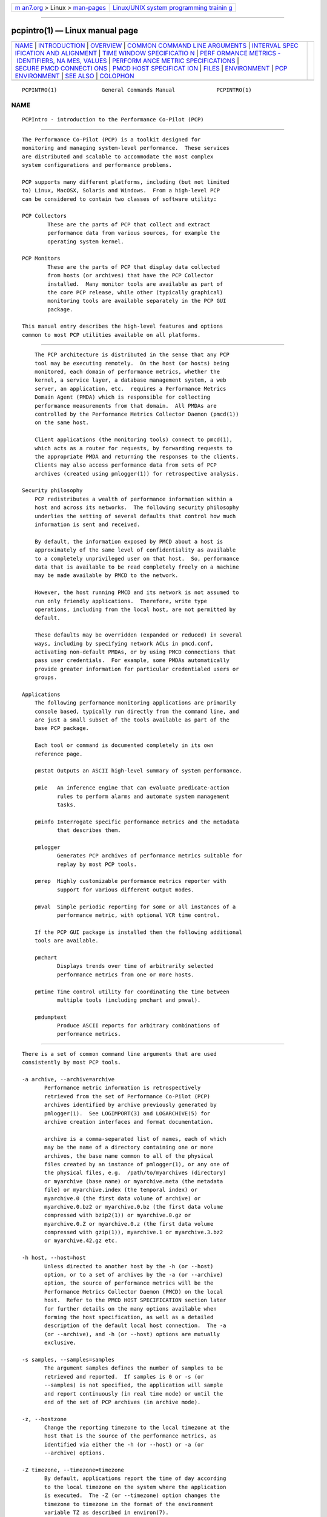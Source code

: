 .. container:: page-top

.. container:: nav-bar

   +----------------------------------+----------------------------------+
   | `m                               | `Linux/UNIX system programming   |
   | an7.org <../../../index.html>`__ | trainin                          |
   | > Linux >                        | g <http://man7.org/training/>`__ |
   | `man-pages <../index.html>`__    |                                  |
   +----------------------------------+----------------------------------+

--------------

pcpintro(1) — Linux manual page
===============================

+-----------------------------------+-----------------------------------+
| `NAME <#NAME>`__ \|               |                                   |
| `INTRODUCTION <#INTRODUCTION>`__  |                                   |
| \| `OVERVIEW <#OVERVIEW>`__ \|    |                                   |
| `COMMON COMMAND LINE ARGUMENTS <# |                                   |
| COMMON_COMMAND_LINE_ARGUMENTS>`__ |                                   |
| \|                                |                                   |
| `INTERVAL SPEC                    |                                   |
| IFICATION AND ALIGNMENT <#INTERVA |                                   |
| L_SPECIFICATION_AND_ALIGNMENT>`__ |                                   |
| \|                                |                                   |
| `TIME WINDOW SPECIFICATIO         |                                   |
| N <#TIME_WINDOW_SPECIFICATION>`__ |                                   |
| \|                                |                                   |
| `PERF                             |                                   |
| ORMANCE METRICS - IDENTIFIERS, NA |                                   |
| MES, VALUES <#PERFORMANCE_METRICS |                                   |
| _-_IDENTIFIERS,_NAMES,_VALUES>`__ |                                   |
| \|                                |                                   |
| `PERFORM                          |                                   |
| ANCE METRIC SPECIFICATIONS <#PERF |                                   |
| ORMANCE_METRIC_SPECIFICATIONS>`__ |                                   |
| \|                                |                                   |
| `SECURE PMCD CONNECTI             |                                   |
| ONS <#SECURE_PMCD_CONNECTIONS>`__ |                                   |
| \|                                |                                   |
| `PMCD HOST SPECIFICAT             |                                   |
| ION <#PMCD_HOST_SPECIFICATION>`__ |                                   |
| \| `FILES <#FILES>`__ \|          |                                   |
| `ENVIRONMENT <#ENVIRONMENT>`__ \| |                                   |
| `PCP                              |                                   |
| ENVIRONMENT <#PCP_ENVIRONMENT>`__ |                                   |
| \| `SEE ALSO <#SEE_ALSO>`__ \|    |                                   |
| `COLOPHON <#COLOPHON>`__          |                                   |
+-----------------------------------+-----------------------------------+
| .. container:: man-search-box     |                                   |
+-----------------------------------+-----------------------------------+

::

   PCPINTRO(1)              General Commands Manual             PCPINTRO(1)

NAME
-------------------------------------------------

::

          PCPIntro - introduction to the Performance Co-Pilot (PCP)


-----------------------------------------------------------------

::

          The Performance Co-Pilot (PCP) is a toolkit designed for
          monitoring and managing system-level performance.  These services
          are distributed and scalable to accommodate the most complex
          system configurations and performance problems.

          PCP supports many different platforms, including (but not limited
          to) Linux, MacOSX, Solaris and Windows.  From a high-level PCP
          can be considered to contain two classes of software utility:

          PCP Collectors
                  These are the parts of PCP that collect and extract
                  performance data from various sources, for example the
                  operating system kernel.

          PCP Monitors
                  These are the parts of PCP that display data collected
                  from hosts (or archives) that have the PCP Collector
                  installed.  Many monitor tools are available as part of
                  the core PCP release, while other (typically graphical)
                  monitoring tools are available separately in the PCP GUI
                  package.

          This manual entry describes the high-level features and options
          common to most PCP utilities available on all platforms.


---------------------------------------------------------

::

          The PCP architecture is distributed in the sense that any PCP
          tool may be executing remotely.  On the host (or hosts) being
          monitored, each domain of performance metrics, whether the
          kernel, a service layer, a database management system, a web
          server, an application, etc.  requires a Performance Metrics
          Domain Agent (PMDA) which is responsible for collecting
          performance measurements from that domain.  All PMDAs are
          controlled by the Performance Metrics Collector Daemon (pmcd(1))
          on the same host.

          Client applications (the monitoring tools) connect to pmcd(1),
          which acts as a router for requests, by forwarding requests to
          the appropriate PMDA and returning the responses to the clients.
          Clients may also access performance data from sets of PCP
          archives (created using pmlogger(1)) for retrospective analysis.

      Security philosophy
          PCP redistributes a wealth of performance information within a
          host and across its networks.  The following security philosophy
          underlies the setting of several defaults that control how much
          information is sent and received.

          By default, the information exposed by PMCD about a host is
          approximately of the same level of confidentiality as available
          to a completely unprivileged user on that host.  So, performance
          data that is available to be read completely freely on a machine
          may be made available by PMCD to the network.

          However, the host running PMCD and its network is not assumed to
          run only friendly applications.  Therefore, write type
          operations, including from the local host, are not permitted by
          default.

          These defaults may be overridden (expanded or reduced) in several
          ways, including by specifying network ACLs in pmcd.conf,
          activating non-default PMDAs, or by using PMCD connections that
          pass user credentials.  For example, some PMDAs automatically
          provide greater information for particular credentialed users or
          groups.

      Applications
          The following performance monitoring applications are primarily
          console based, typically run directly from the command line, and
          are just a small subset of the tools available as part of the
          base PCP package.

          Each tool or command is documented completely in its own
          reference page.

          pmstat Outputs an ASCII high-level summary of system performance.

          pmie   An inference engine that can evaluate predicate-action
                 rules to perform alarms and automate system management
                 tasks.

          pminfo Interrogate specific performance metrics and the metadata
                 that describes them.

          pmlogger
                 Generates PCP archives of performance metrics suitable for
                 replay by most PCP tools.

          pmrep  Highly customizable performance metrics reporter with
                 support for various different output modes.

          pmval  Simple periodic reporting for some or all instances of a
                 performance metric, with optional VCR time control.

          If the PCP GUI package is installed then the following additional
          tools are available.

          pmchart
                 Displays trends over time of arbitrarily selected
                 performance metrics from one or more hosts.

          pmtime Time control utility for coordinating the time between
                 multiple tools (including pmchart and pmval).

          pmdumptext
                 Produce ASCII reports for arbitrary combinations of
                 performance metrics.


---------------------------------------------------------------------------------------------------

::

          There is a set of common command line arguments that are used
          consistently by most PCP tools.

          -a archive, --archive=archive
                 Performance metric information is retrospectively
                 retrieved from the set of Performance Co-Pilot (PCP)
                 archives identified by archive previously generated by
                 pmlogger(1).  See LOGIMPORT(3) and LOGARCHIVE(5) for
                 archive creation interfaces and format documentation.

                 archive is a comma-separated list of names, each of which
                 may be the name of a directory containing one or more
                 archives, the base name common to all of the physical
                 files created by an instance of pmlogger(1), or any one of
                 the physical files, e.g.  /path/to/myarchives (directory)
                 or myarchive (base name) or myarchive.meta (the metadata
                 file) or myarchive.index (the temporal index) or
                 myarchive.0 (the first data volume of archive) or
                 myarchive.0.bz2 or myarchive.0.bz (the first data volume
                 compressed with bzip2(1)) or myarchive.0.gz or
                 myarchive.0.Z or myarchive.0.z (the first data volume
                 compressed with gzip(1)), myarchive.1 or myarchive.3.bz2
                 or myarchive.42.gz etc.

          -h host, --host=host
                 Unless directed to another host by the -h (or --host)
                 option, or to a set of archives by the -a (or --archive)
                 option, the source of performance metrics will be the
                 Performance Metrics Collector Daemon (PMCD) on the local
                 host.  Refer to the PMCD HOST SPECIFICATION section later
                 for further details on the many options available when
                 forming the host specification, as well as a detailed
                 description of the default local host connection.  The -a
                 (or --archive), and -h (or --host) options are mutually
                 exclusive.

          -s samples, --samples=samples
                 The argument samples defines the number of samples to be
                 retrieved and reported.  If samples is 0 or -s (or
                 --samples) is not specified, the application will sample
                 and report continuously (in real time mode) or until the
                 end of the set of PCP archives (in archive mode).

          -z, --hostzone
                 Change the reporting timezone to the local timezone at the
                 host that is the source of the performance metrics, as
                 identified via either the -h (or --host) or -a (or
                 --archive) options.

          -Z timezone, --timezone=timezone
                 By default, applications report the time of day according
                 to the local timezone on the system where the application
                 is executed.  The -Z (or --timezone) option changes the
                 timezone to timezone in the format of the environment
                 variable TZ as described in environ(7).

          -D debugspec, --debug=debugspec
                 Sets the PCP debugging options to debugspec to enable
                 diagnostics and tracing that is most helpful for
                 developers or when trying to diagnose the misbehaviour of
                 a PCP application.  debugspec should be a comma-separated
                 list of debugging option name(s) and/or decimal integers,
                 see pmdbg(1) for a description of the supported option
                 names and values.

          In the absence of a live or archive source of metrics, a
          heuristic search for archive logs for the local host can be
          invoked via the -O (or --origin) option.  When using this option
          without an explicit source of metrics, monitor tools attempt to
          use archives from a system archive location such as
          $PCP_LOG_DIR/pmlogger/`hostname`.  Refer to the TIME WINDOW
          SPECIFICATION section below for details on the acceptable syntax
          for the origin option, but a typical invocation in this mode
          would be -O today or --origin yesterday.


-----------------------------------------------------------------------------------------------------------------

::

          Most PCP tools operate with periodic sampling or reporting, and
          the -t (or --interval) and -A (or --align) options may be used to
          control the duration of the sample interval and the alignment of
          the sample times.

          -t interval, --interval=interval
                 Set the update or reporting interval.

                 The interval argument is specified as a sequence of one or
                 more elements of the form
                           number[units]
                 where number is an integer or floating point constant
                 (parsed using strtod(3)) and the optional units is one of:
                 seconds, second, secs, sec, s, minutes, minute, mins, min,
                 m, hours, hour, h, days, day and d.  If the unit is empty,
                 second is assumed.

                 In addition, the upper case (or mixed case) version of any
                 of the above is also acceptable.

                 Spaces anywhere in the interval are ignored, so 4 days 6
                 hours 30 minutes, 4day6hour30min, 4d6h30m and 4d6.5h are
                 all equivalent.

                 Multiple specifications are additive, for example ``1hour
                 15mins 30secs'' is interpreted as 3600+900+30 seconds.

          -A align, --align=align
                 By default samples are not necessarily aligned on any
                 natural unit of time.  The -A or --align option may be
                 used to force the initial sample to be aligned on the
                 boundary of a natural time unit.  For example -A 1sec, -A
                 30min and --align 1hour specify alignment on whole
                 seconds, half and whole hours respectively.

                 The align argument follows the syntax for an interval
                 argument described above for the -t or --interval option.

                 Note that alignment occurs by advancing the time as
                 required, and that -A (or --align) acts as a modifier to
                 advance both the start of the time window (see the next
                 section) and the origin time (if the -O or --origin option
                 is specified).


-------------------------------------------------------------------------------------------

::

          Many PCP tools are designed to operate in some time window of
          interest, for example to define a termination time for real-time
          monitoring or to define a start and end time within a set of PCP
          archive logs.

          In the absence of the -O (or --origin) and -A (or --align)
          options to specify an initial sample time origin and time
          alignment (see above), the PCP application will retrieve the
          first sample at the start of the time window.

          The following options may be used to specify a time window of
          interest.

          -S starttime, --start=starttime
                 By default the time window commences immediately in real-
                 time mode, or coincides with time at the start of the set
                 of PCP archive logs in archive mode.  The -S or --start
                 option may be used to specify a later time for the start
                 of the time window.

                 The starttime parameter may be given in one of three forms
                 (interval is the same as for the -t or --interval option
                 as described above, datetime is described below):

                 interval
                        To specify an offset from the current time (in
                        real-time mode) or the beginning of a set of PCP
                        archives (in archive mode) simply specify the
                        interval of time as the argument.  For example -S
                        30min will set the start of the time window to be
                        exactly 30 minutes from now in real-time mode, or
                        exactly 30 minutes from the start of a set of PCP
                        archives.

                 -interval
                        To specify an offset from the end of a set of PCP
                        archive logs, prefix the interval argument with a
                        minus sign.  In this case, the start of the time
                        window precedes the time at the end of the set of
                        archives by the given interval.  For example -S
                        -1hour will set the start of the time window to be
                        exactly one hour before the time of the last sample
                        in a set of PCP archive logs.

                 @datetime
                        To specify the calendar date and time (local time
                        in the reporting timezone) for the start of the
                        time window, use the datetime syntax preceded by an
                        at sign.  Refer to the datetime description below
                        for detailed information.

          -T endtime, --finish=endtime
                 By default the end of the time window is unbounded (in
                 real-time mode) or aligned with the time at the end of a
                 set of PCP archive logs (in archive mode).  The -T or
                 --finish option may be used to specify an earlier time for
                 the end of the time window.

                 The endtime parameter may be given in one of three forms
                 (interval is the same as for the -t or --interval option
                 as described above, datetime is described below):

                 interval
                        To specify an offset from the start of the time
                        window simply use the interval of time as the
                        argument.  For example -T 2h30m will set the end of
                        the time window to be 2 hours and 30 minutes after
                        the start of the time window.

                 -interval
                        To specify an offset back from the time at the end
                        of a set of PCP archive logs, prefix the interval
                        argument with a minus sign.  For example -T -90m
                        will set the end of the time window to be 90
                        minutes before the time of the last sample in a set
                        of PCP archive logs.

                 @datetime
                        To specify the calendar date and time (local time
                        in the reporting timezone) for the end of the time
                        window, use the datetime syntax preceded by an at
                        sign.  Refer to the datetime description below for
                        detailed information.

          -O origin, --origin=origin
                 By default samples are fetched from the start of the time
                 window (see description of -S or --start option) to the
                 end of the time window (see description of -T or --finish
                 option).  The -O or --origin option allows the
                 specification of an origin within the time window to be
                 used as the initial sample time.  This is useful for
                 interactive use of a PCP tool with the pmtime(1) VCR
                 replay facility.

                 The origin argument accepted by -O (or --origin) conforms
                 to the same syntax and semantics as the starttime argument
                 for the -T (or --finish) option.

                 For example --origin -0 specifies that the initial
                 position should be at the end of the time window; this is
                 most useful when wishing to replay ``backwards'' within
                 the time window.

          The datetime argument for the -O (or --origin), -S (or --start)
          and -T (or --finish) options consists of:
                    date time zone day relative
          A date can be one of: YY-MM-DD, MM/DD/YY, DD Month YYYY, or Month
          DD YYYY.  A time can be one of: HH:MM:SS, HH:MM.  HH:MM can use
          either the 12 hour (via an am or pm suffix) or 24 hour
          convention.  A day of the week can be a spelled out day of the
          week, optionally preceded by an ordinal number such as second
          Tuesday.  A zone is a time zone value as specified by the
          tzselect(8) command.  A relative time can be a time unit that is:
          preceded by a cardinal number such as 1 year or 2 months,
          preceded by one of the time words this or last, or succeeded by
          the time word ago.  A relative time can also be one of the time
          words: yesterday, today, tomorrow, now.  Examples of datetime
          strings are: 1996-03-04 13:07:47 EST Mon, 1996-03-05 14:07:47 EST
          -1hour, Mon Mar  4 13:07:47 1996, Mar 4 1996, Mar 4, Mar,
          13:07:50 or 13:08.

          For any missing low order fields, the default value of 0 is
          assumed for hours, minutes and seconds, 1 for day of the month
          and Jan for months.  Hence, the following are equivalent: --start
          '@ Mar 1996' and --start '@ Mar 1 00:00:00 1996'.

          If any high order fields are missing, they are filled in by
          starting with the year, month and day from the current time
          (real-time mode) or the time at the beginning of the set of PCP
          archive logs (archive mode) and advancing the time until it
          matches the fields that are specified.  So, for example if the
          time window starts by default at ``Mon Mar 4 13:07:47 1996'',
          then --start @13:10 corresponds to 13:10:00 on Mon Mar 4, 1996,
          while --start @10:00 corresponds to 10:00:00 on Tue Mar 5, 1996
          (note this is the following day).

          For greater precision than afforded by datetime(3), the seconds
          component may be a floating point number.

          If a timezone is not included in a datetime then there ares
          several interpretations available depending on the other command
          line options used.  The default is to use the local timezone on
          the system where the PCP tool is being run.  A -Z or --timezone
          option specifies an explicit timezone, else a -z or --hostzone
          option changes the timezone to the local timezone at the host
          that is the source of the performance metrics.


-----------------------------------------------------------------------------------------------------------------------------------------

::

          The number of performance metric names supported by PCP on most
          platforms ranges from many hundreds to several thousand.  The PCP
          libraries and applications use an internal identification scheme
          that unambiguously associates a single integer with each known
          performance metric.  This integer is known as the Performance
          Metric Identifier, or PMID.  Although not a requirement, PMIDs
          tend to have global consistency across all systems, so a
          particular performance metric usually has the same PMID.

          For all users and most applications, direct use of the PMIDs
          would be inappropriate (this would limit the range of accessible
          metrics, make the code hard to maintain, force the user interface
          to be particularly baroque, and so on).  Hence a Performance
          Metrics Name Space (PMNS) is used to provide external names and a
          hierarchic classification for performance metrics.  A PMNS is
          represented as a tree, with each node having a label, a pointer
          to either a PMID (for leaf nodes) or a set of descendent nodes in
          the PMNS (for non-leaf nodes).

          A node label must begin with an alphabetic character, followed by
          zero or more characters drawn from the alphabetics, the digits
          and character ``_'' (underscore).  For alphabetic characters in a
          node label, upper and lower case are distinguished.

          By convention, the name of a performance metric is constructed by
          concatenation of the node labels on a path through the PMNS from
          the root node to a leaf node, with a ``.'' as a separator.  The
          root node in the PMNS is unlabeled, so all names begin with the
          label associated with one of the descendent nodes below the root
          node of the PMNS, for example kernel.percpu.syscall.  Typically
          (although this is not a requirement) there would be at most one
          name for each PMID in a PMNS.  For example kernel.all.cpu.idle
          and disk.dev.read are the unique names for two distinct
          performance metrics, each with a unique PMID.

          Groups of related PMIDs may be named by naming a non-leaf node in
          the PMNS tree, for example disk.

          The default local PMNS used by pmcd is located at
          $PCP_VAR_DIR/pmns/root however the environment variable
          PMNS_DEFAULT may be set to the full pathname of a different PMNS
          which will then be used as the default local PMNS.

          Most applications do not use the local PMNS directly, but rather
          import parts of the PMNS as required from the same place that
          performance metrics are fetched, i.e. from pmcd(1) for live
          monitoring or from a set of PCP archives for retrospective
          monitoring.

          To explore the PMNS use pminfo(1), or if the PCP GUI package is
          installed the New Chart and Metric Search windows within
          pmchart(1).

          Some performance metrics have a singular value.  For example, the
          available memory or number of context switches have one value per
          performance metric source, that is, one value per host.  The
          metric descriptor (metadata) for each metric makes this fact
          known to applications that process values for these single-valued
          metrics.

          Some performance metrics have a set of values or instances in
          each implementing performance metric domain.  For example, one
          value for each disk, one value for each process, one value for
          each CPU, or one value for each activation of a given
          application.  When a metric has multiple instances, the PMNS does
          not represent this in metric names; rather, a single metric may
          have an associated set of values.  Multiple values are associated
          with the members of an instance domain, such that each instance
          has a unique instance identifier within the associated instance
          domain.  For example, the ''per CPU´´ instance domain may use the
          instance identifiers 0, 1, 2, 3, and so on to identify the
          configured processors in the system.  Internally, instance
          identifiers are encoded as binary values, but each performance
          metric domain also supports corresponding strings as external
          names for the instance identifiers, and these names are used at
          the user interface to the PCP utilities.

          Multiple performance metrics may be associated with a single
          instance domain.  For example, per-process metrics under proc all
          share the same instance domain.

          PCP arranges for information describing instance domains to be
          exported from the performance metric domains to the applications
          that require this information.  Applications may also choose to
          retrieve values for all instances of a performance metric, or
          some arbitrary subset of the available instances.

          Metric names and the instance domain concept provides two-
          dimensions for the modelling of performance metrics.  This is a
          clear and simple model, however on some occasions it does not
          suffice.  For example, a metric may wish to represent higher
          dimensional data such as ``per CPU'' counters for each running
          process.  In these cases it is common to create a compound
          instance, where the name is composed of each component with a
          separator in-between (for example, ``87245::cpu7'' might be used
          to separate process ID from CPU ID) to create flattened instance
          names.  Additionally, such cases benefit from the use of metric
          instances labels to explicitly show the separate components
          (continuing the example from above, labels
          ``{"pid":87245,"cpu":7}'' might be used).


-----------------------------------------------------------------------------------------------------------

::

          In configuration files and (to a lesser extent) command line
          options, metric specifications adhere to the following syntax
          rules by most tools.  See the tool specific manual pages for the
          exact syntax supported.

          If the source of performance metrics is real-time from pmcd(1)
          then the accepted syntax is
                    host:metric[instance1,instance2,...]

          If the source of performance metrics is a set of PCP archive logs
          then the accepted syntax is
                    archive/metric[instance1,instance2,...]

          The host:, archive/ and [instance1,instance2,...]  components are
          all optional.

          The , delimiter in the list of instance names may be replaced by
          white space.

          Special characters in instance names may be escaped by
          surrounding the name in double quotes or preceding the character
          with a backslash.

          White space is ignored everywhere except within a quoted instance
          name.

          An empty instance is silently ignored, and in particular ``[]''
          is the same as no instance, while ``[one,,,two]'' is parsed as
          specifying just the two instances ``one'' and ``two''.

          As a special case, if the host is the single character ``@'' then
          this refers to a PM_CONTEXT_LOCAL source, see pmNewContext(3).


---------------------------------------------------------------------------------------

::

          Since PCP version 3.6.11, a monitor can explicitly request a
          secure connection to a collector host running pmcd(1) or
          pmproxy(1) using the PM_CTXFLAG_SECURE context flag.  If the PCP
          Collector host supports this feature - refer to the
          pmcd.feature.secure metric for confirmation of this - a TLS/SSL
          (Transport Layer Security or Secure Sockets Layer) connection can
          be established which uses public key cryptography and related
          techniques.  These features aim to prevent eavesdropping and data
          tampering from a malicious third party, as well as providing
          server-side authentication (confident identification of a server
          by a client) which can be used to guard against man-in-the-middle
          attacks.

          A secure pmcd connection requires use of certificate-based
          authentication.  The security features offered by pmcd and
          pmproxy are implemented using the Network Security Services (NSS)
          APIs and utilities.  The NSS certutil tool can be used to create
          certificates suitable for establishing trust between PCP monitor
          and collector hosts.

          A complete description is beyond the scope of this document,
          refer to the PCP ENVIRONMENT, FILES and SEE ALSO sections for
          detailed information.  This includes links to tutorials on the
          steps involved in setting up the available security features.


---------------------------------------------------------------------------------------

::

          In the absence of an explicit hostname specification, most tools
          will default to the local host in live update mode.  In PCP
          releases since 3.8.4 onward, this results in an efficient local
          protocol being selected - typically a Unix domain socket.  If
          this option is used (which can also be explicitly requested via
          the unix: host specification described below), it is important to
          note that all connections will be automatically authenticated.
          In other words, the credentials of the user invoking a client
          tool will automatically be made available to pmcd(1) and all of
          its PMDAs, on the users behalf, such that results can be
          customized to the privilege levels of individual users.

          Names of remote hosts running the pmcd(1) daemon can of course
          also be provided to request a remote host be used.  The most
          basic form of pmcd host specification is a simple host name,
          possibly including the domain name if necessary.  However, this
          can be extended in a number of ways to further refine attributes
          of the connection made to pmcd.

          The pmcd port number and also optional pmproxy(1) hostname and
          its port number, can be given as part of the host specification,
          since PCP version 3.0.  These supersede (and override) the old-
          style PMCD_PORT, PMPROXY_HOST and PMPROXY_PORT environment
          variables.

          The following are valid hostname specifications that specify
          connections to pmcd on host nas1.acme.com with/without a list of
          ports, with/without a pmproxy(1) connection through a firewall,
          and with IPv6 and IPv4 addresses as shown.

               $ pcp --host nas1.acme.com:44321,4321@firewall.acme.com:44322
               $ pcp --host nas1.acme.com:44321@firewall.acme.com:44322
               $ pcp --host nas1.acme.com:44321@firewall.acme.com
               $ pcp --host nas1.acme.com@firewall.acme.com
               $ pcp --host nas1.acme.com:44321
               $ pcp --host [fe80::2ad2:44ff:fe88:e4f1%p2p1]
               $ pcp --host 192.168.0.103

          In addition, ``connection attributes'' can also be specified.
          These include username, password (can be given interactively and
          may depend on the authentication mechanism employed), whether to
          target a specific running container, whether to use secure
          (encrypted) or native (naked) protocol, and so on.  The previous
          examples all default to native protocol, and use no
          authentication.  This can be altered, as in the following
          examples.

               $ pcp --host pcps://app2.acme.com?container=cae8e6edc0d5
               $ pcp --host pcps://nas1.acme.com:44321?username=tanya&method=gssapi
               $ pcp --host pcps://nas2.acme.com@firewalls.r.us?method=plain
               $ pcp --host pcp://nas3.acme.com
               $ pcp --host 192.168.0.103?container=cae8e6edc0d5,method=scram-sha-256
               $ pcp --host unix:
               $ pcp --host local:

          The choice of authentication method, and other resulting
          parameters like username, optionally password, etc, depends on
          the SASL2 configuration used by each (remote) pmcd.  Tutorials
          are available specifying various aspects of configuring the
          authentication module(s) used, these fine details are outside the
          scope of this document.

          In all situations, host names can be used interchangeably with
          IPv4 or IPv6 addressing (directly), as shown above.  In the case
          of an IPv6 address, the full address must be enclosed by square
          brackets and the scope (interface) must also be specified.

          The final local: example above is now the default for most tools.
          This connection is an automatically authenticated local host
          connection on all platforms that support Unix domain sockets.  No
          password is required and authentication is automatic.  This is
          also the most efficient (lowest overhead) communication channel.

          The difference between unix: and local: is that the former is a
          strict Unix domain socket specification (connection fails if it
          cannot connect that way), whereas the latter has a more forgiving
          fallback to using localhost (i.e. a regular Inet socket
          connection is used when Unix domain socket connections are
          unavailable).


---------------------------------------------------

::

          /etc/pcp.conf
               Configuration file for the PCP runtime environment, see
               pcp.conf(5).

          /etc/pki/nssdb
               Optionally contains a Network Security Services database
               with a "PCP Collector" certificate providing trusted
               identification for the collector host.

          $HOME/.pcp
               User-specific directories containing configuration files for
               customisation of the various monitor tools, such as
               pmchart(1).

          $HOME/.pki/nssdb
               A shared Network Security Services (NSS) database directory
               containing per-user certificates identifying known valid
               remote pmcd collector hosts.  The NSS certutil tool is one
               of several that can be used to maintain this database.

          $PCP_RC_DIR/pcp
               Script for starting and stopping pmcd(1).

          $PCP_PMCDCONF_PATH
               Control file for pmcd(1).

          $PCP_PMCDOPTIONS_PATH
               Command line options passed to pmcd(1) when it is started
               from $PCP_RC_DIR/pcp.  All the command line option lines
               should start with a hyphen as the first character.  This
               file can also contain environment variable settings of the
               form "VARIABLE=value".

          $PCP_BINADM_DIR
               Location of PCP utilities for collecting and maintaining PCP
               archives, PMDA help text, PMNS files etc.

          $PCP_PMDAS_DIR
               Parent directory of the installation directory for Dynamic
               Shared Object (DSO) PMDAs.

          $PCP_RUN_DIR/pmcd.pid
               If pmcd is running, this file contains an ascii decimal
               representation of its process ID.

          $PCP_LOG_DIR/pmcd
               Default location of log files for pmcd(1), current directory
               for running PMDAs.  Archives generated by pmlogger(1) are
               generally below $PCP_LOG_DIR/pmlogger.

          $PCP_LOG_DIR/pmcd/pmcd.log
               Diagnostic and status log for the current running pmcd(1)
               process.  The first place to look when there are problems
               associated with pmcd.

          $PCP_LOG_DIR/pmcd/pmcd.log.prev
               Diagnostic and status log for the previous pmcd(1) instance.

          $PCP_LOG_DIR/NOTICES
               Log of pmcd(1) and PMDA starts, stops, additions and
               removals.

          $PCP_VAR_DIR/config
               Contains directories of configuration files for several PCP
               tools.

          $PCP_SYSCONF_DIR/pmcd/rc.local
               Local script for controlling PCP boot, shutdown and restart
               actions.

          $PCP_VAR_DIR/pmns
               Directory containing the set of PMNS files for all installed
               PMDAs.

          $PCP_VAR_DIR/pmns/root
               The ASCII PMNS(5) exported by pmcd(1) by default.  This PMNS
               is be the super set of all other PMNS files installed in
               $PCP_VAR_DIR/pmns.

          In addition, if the PCP product is installed the following files
          and directories are relevant.

          $PCP_LOG_DIR/NOTICES
                 In addition to the pmcd(1) and PMDA activity, may be used
                 to log alarms and notices from pmie(1) via pmpost(1).

          $PCP_PMLOGGERCONTROL_PATH
                 Control file for pmlogger(1) instances launched from
                 $PCP_RC_DIR/pcp and/or managed by pmlogger_check(1) and
                 pmlogger_daily(1) as part of a production PCP archive
                 collection setup.


---------------------------------------------------------------

::

          In addition to the PCP run-time environment and configuration
          variables described in the PCP ENVIRONMENT section below, the
          following environment variables apply to all installations.

          Note that most uses of these environment variables are optimized
          to check the environment only the first time the variable might
          be used.  As the environment usually is not checked again, the
          only safe strategy is to ensure all PCP-related environment
          variables are set before the first call into any of the PCP
          libraries.

          PCP_ALLOW_BAD_CERT_DOMAIN
                 When set, allow clients to accept certificates with
                 mismatched domain names with no prompt when they are sent
                 by pmcd or other server components.  See
                 PCP_SECURE_SOCKETS.

          PCP_ALLOW_SERVER_SELF_CERT
                 When set, allow clients to accept self-signed certificates
                 with no prompt when they are sent by pmcd or other server
                 components.  See PCP_SECURE_SOCKETS.

          PCP_CONSOLE
                 When set, this changes the default console from /dev/tty
                 (on Unix) or CON: (on Windows) to be the specified
                 console.  The special value of none can be used to
                 indicate no console is available for use.  This is used in
                 places where console-based tools need to interact with the
                 user, and in particular is used when authentication is
                 being performed.

          PCP_DEBUG
                 When set, this variable provides an alternate to the -D
                 command line option described above to initialize the
                 diagnostic and debug options.  The value for $PCP_DEBUG is
                 the same as for the -D command line option, namely a
                 comma-separated list of debugging option name(s), and/or
                 decimal integers, see pmdbg(1) for a description of the
                 supported option names and values.

          PCP_DERIVED_CONFIG
                 When set, this variable defines a colon separated list of
                 files and/or directories (the syntax is the same as for
                 the $PATH variable for sh(1)).  The components are
                 expanded into a list of files as follows: if a component
                 of $PCP_DERIVED_CONFIG is a file, then that file is added
                 to the list, else if a component is a directory then
                 recursive descent is used to enumerate all files below
                 that directory and these are added to the list.

                 Each file in the resulting list is assumed to contain
                 definitions of derived metrics as per the syntax described
                 in pmLoadDerivedConfig(3), and these are loaded in order.

                 Derived metrics may be used to extend the available
                 metrics with new (derived) metrics using simple arithmetic
                 expressions.

                 If PCP_DERIVED_CONFIG is set, the derived metric
                 definitions are processed automatically as each new source
                 of performance metrics is established (i.e. each time a
                 pmNewContext(3) is called) or when requests are made
                 against the PMNS.

                 Any component in the $PCP_DERIVED_CONFIG list or the
                 expanded list of files that is not a file, or is not a
                 directory or is not accessible (due to permissions or a
                 bad symbolic link) will be silently ignored.

          PCP_IGNORE_MARK_RECORDS
                 When PCP archives logs are created there may be temporal
                 gaps associated with discontinuities in the time series of
                 logged data, for example when pmcd(1) is restarted or when
                 multiple archive logs are concatenated with
                 pmlogextract(1).  These discontinuities are internally
                 noted with a <mark> record in the PCP archive logs, and
                 value interpolation as described in pmSetMode(3) is not
                 supported across <mark> records (because the values before
                 and after a <mark> record are not necessarily from a
                 continuous time series).  Sometimes the user knows the
                 data semantics are sound in the region of the <mark>
                 records, and $PCP_IGNORE_MARK_RECORDS may be used to
                 suppress the default behaviour.

                 If PCP_IGNORE_MARK_RECORDS is set (but has no value) then
                 all <mark> records will be ignored.  Otherwise the value
                 $PCP_IGNORE_MARK_RECORDS follows the syntax for an
                 interval argument described above for the -t option, and
                 <mark> records will be ignored if the time gap between the
                 last record before the <mark> and the first record after
                 the <mark> is not more than interval.

          PCP_SECURE_SOCKETS
                 When set, this variable forces any monitor tool
                 connections to be established using the certificate-based
                 secure sockets feature.  If the connections cannot be
                 established securely, they will fail.

          PCP_SECURE_DB_METHOD
                 With secure socket connections, the certificate and key
                 database is stored using the sql: method by default.  Use
                 PCP_SECURE_DB_METHOD to override the default, most usually
                 setting the value to the empty string (for the older
                 database methods).

          PCP_SECURE_DB_PATH
                 When set, this variable specifies an alternate certificate
                 database path for client tools.  Similar to the action of
                 the -C option for pmcd(1) and pmproxy(1).

          PCP_NSS_INIT_MODE
                 Mode to use to initialize the NSS certificate database
                 when using secure connections.  This variable may be set
                 to either readonly or readwrite.  If unset, the default is
                 readwrite.

          PCP_STDERR
                 Many PCP tools support the environment variable
                 PCP_STDERR, which can be used to control where error
                 messages are sent.  When unset, the default behavior is
                 that ``usage'' messages and option parsing errors are
                 reported on standard error, other messages after initial
                 startup are sent to the default destination for the tool,
                 i.e. standard error for ASCII tools, or a dialog for GUI
                 tools.

                 If PCP_STDERR is set to the literal value DISPLAY then all
                 messages will be displayed in a dialog.  This is used for
                 any tools launched from a Desktop environment.

                 If PCP_STDERR is set to any other value, the value is
                 assumed to be a filename, and all messages will be written
                 there.

          PMCD_CONNECT_TIMEOUT
                 When attempting to connect to a remote pmcd(1) on a
                 machine that is booting, the connection attempt could
                 potentially block for a long time until the remote machine
                 finishes its initialization.  Most PCP applications and
                 some of the PCP library routines will abort and return an
                 error if the connection has not been established after
                 some specified interval has elapsed.  The default interval
                 is 5 seconds.  This may be modified by setting
                 PMCD_CONNECT_TIMEOUT in the environment to a real number
                 of seconds for the desired timeout.  This is most useful
                 in cases where the remote host is at the end of a slow
                 network, requiring longer latencies to establish the
                 connection correctly.

          PMCD_RECONNECT_TIMEOUT
                 When a monitor or client application loses a connection to
                 a pmcd(1), the connection may be re-established by calling
                 a service routine in the PCP library.  However, attempts
                 to reconnect are controlled by a back-off strategy to
                 avoid flooding the network with reconnection requests.  By
                 default, the back-off delays are 5, 10, 20, 40 and 80
                 seconds for consecutive reconnection requests from a
                 client (the last delay will be repeated for any further
                 attempts after the fifth).  Setting the environment
                 variable PMCD_RECONNECT_TIMEOUT to a comma separated list
                 of positive integers will re-define the back-off delays,
                 for example setting PMCD_RECONNECT_TIMEOUT to ``1,2'' will
                 back-off for 1 second, then attempt another connection
                 request every 2 seconds thereafter.

          PMCD_REQUEST_TIMEOUT
                 For monitor or client applications connected to pmcd(1),
                 there is a possibility of the application "hanging" on a
                 request for performance metrics or metadata or help text.
                 These delays may become severe if the system running pmcd
                 crashes, or the network connection is lost.  By setting
                 the environment variable PMCD_REQUEST_TIMEOUT to a number
                 of seconds, requests to pmcd will timeout after this
                 number of seconds.  The default behavior is to be willing
                 to wait 10 seconds for a response from every pmcd for all
                 applications.

          PMCD_WAIT_TIMEOUT
                 When pmcd(1) is started from $PCP_RC_DIR/pcp then the
                 primary instance of pmlogger(1) will be started if the
                 configuration flag pmlogger is chkconfig(8) or
                 systemctl(1) enabled and pmcd is running and accepting
                 connections.

                 The check on pmcd's readiness will wait up to
                 PMCD_WAIT_TIMEOUT seconds.  If pmcd has a long startup
                 time (such as on a very large system), then
                 PMCD_WAIT_TIMEOUT can be set to provide a maximum wait
                 longer than the default 60 seconds.

          PMNS_DEFAULT
                 If set, then interpreted as the full pathname to be used
                 as the default local PMNS for pmLoadNameSpace(3).
                 Otherwise, the default local PMNS is located at
                 $PCP_VAR_DIR/pcp/pmns/root for base PCP installations.

          PCP_COUNTER_WRAP
                 Many of the performance metrics exported from PCP agents
                 have the semantics of counter meaning they are expected to
                 be monotonically increasing.  Under some circumstances,
                 one value of these metrics may smaller than the previously
                 fetched value.  This can happen when a counter of finite
                 precision overflows, or when the PCP agent has been reset
                 or restarted, or when the PCP agent is exporting values
                 from some underlying instrumentation that is subject to
                 some asynchronous discontinuity.

                 The environment variable PCP_COUNTER_WRAP may be set to
                 indicate that all such cases of a decreasing ``counter''
                 should be treated as a counter overflow, and hence the
                 values are assumed to have wrapped once in the interval
                 between consecutive samples.  This ``wrapping'' behavior
                 was the default in earlier PCP versions, but by default
                 has been disabled in PCP release from version 1.3 on.

          PMDA_PATH
                 The PMDA_PATH environment variable may be used to modify
                 the search path used by pmcd(1) and pmNewContext(3) (for
                 PM_CONTEXT_LOCAL contexts) when searching for a daemon or
                 DSO PMDA.  The syntax follows that for PATH in sh(1), i.e.
                 a colon separated list of directories, and the default
                 search path is ``/var/pcp/lib:/usr/pcp/lib'', (or
                 ``/var/lib/pcp/lib'' on Linux, depending on the value of
                 the $PCP_VAR_DIR environment variable).

          PMCD_PORT
                 The TCP/IP port(s) used by pmcd(1) to create the socket
                 for incoming connections and requests, was historically
                 4321 and more recently the officially registered port
                 44321; in the current release, both port numbers are used
                 by default as a transitional arrangement.  This may be
                 over-ridden by setting PMCD_PORT to a different port
                 number, or a comma-separated list of port numbers.  If a
                 non-default port is used when pmcd is started, then every
                 monitoring application connecting to that pmcd must also
                 have PMCD_PORT set in their environment before attempting
                 a connection.

          The following environment variables are relevant to installations
          in which pmlogger(1), the PCP archive logger, is used.

          PMLOGGER_PORT
                 The environment variable PMLOGGER_PORT may be used to
                 change the base TCP/IP port number used by pmlogger(1) to
                 create the socket to which pmlc(1) instances will try and
                 connect.  The default base port number is 4330.  When
                 used, PMLOGGER_PORT should be set in the environment
                 before pmlogger is executed.

          PMLOGGER_REQUEST_TIMEOUT
                 When pmlc(1) connects to pmlogger(1), there is a remote
                 possibility of pmlc "hanging" on a request for information
                 as a consequence of a failure of the network or pmlogger.
                 By setting the environment variable
                 PMLOGGER_REQUEST_TIMEOUT to a number of seconds, requests
                 to pmlogger will timeout after this number of seconds.
                 The default behavior is to be willing to wait forever for
                 a response from each request to a pmlogger.  When used,
                 PMLOGGER_REQUEST_TIMEOUT should be set in the environment
                 before pmlc is executed.

          If you have the PCP product installed, then the following
          environment variables are relevant to the Performance Metrics
          Domain Agents (PMDAs).

          PMDA_LOCAL_PROC
                 Use this variable has been deprecated and it is now
                 ignored.  If the ``proc'' PMDA is configured as a DSO for
                 use with pmcd(1) on the local host then all of the
                 ``proc'' metrics will be available to applications using a
                 PM_CONTEXT_LOCAL context.

                 The previous behaviour was that if this variable was set,
                 then a context established with the type of
                 PM_CONTEXT_LOCAL will have access to the ``proc'' PMDA to
                 retrieve performance metrics about individual processes.

          PMDA_LOCAL_SAMPLE
                 Use this variable has been deprecated and it is now
                 ignored.  If the ``sample'' PMDA is configured as a DSO
                 for use with pmcd(1) on the local host then all of the
                 ``sample'' metrics will be available to applications using
                 a PM_CONTEXT_LOCAL context.

                 The previous behaviour was that if this variable was set,
                 then a context established with the type of
                 PM_CONTEXT_LOCAL will have access to the ``sample'' PMDA
                 if this optional PMDA has been installed locally.

          PMIECONF_PATH
                 If set, pmieconf(1) will form its pmieconf(5)
                 specification (set of parameterized pmie(1) rules) using
                 all valid pmieconf files found below each subdirectory in
                 this colon-separated list of subdirectories.  If not set,
                 the default is $PCP_VAR_DIR/config/pmieconf.


-----------------------------------------------------------------------

::

          Environment variables with the prefix PCP_ are used to
          parameterize the file and directory names used by PCP.  On each
          installation, the file /etc/pcp.conf contains the local values
          for these variables.  The $PCP_CONF variable may be used to
          specify an alternative configuration file, as described in
          pcp.conf(5).

          For environment variables affecting PCP tools, see
          pmGetOptions(3).


---------------------------------------------------------

::

          pcp(1), pmcd(1), pmie(1), pmie_daily(1), pminfo(1), pmlc(1),
          pmlogger(1), pmlogger_daily(1), pmrep(1), pmstat(1), pmval(1),
          systemctl(1), LOGIMPORT(3), LOGARCHIVE(5), pcp.conf(5),
          pcp.env(5), PMNS(5) and chkconfig(8).

          If the PCP GUI package is installed, then the following entries
          are also relevant:
          pmchart(1), pmtime(1), and pmdumptext(1).

          If the secure sockets extensions have been enabled, then the
          following references are also relevant:
          https://pcp.io/documentation.html 
          http://www.mozilla.org/projects/security/pki/nss/#documentation 
          http://www.mozilla.org/projects/security/pki/nss/tools/certutil.html 

          Also refer to the books Performance Co-Pilot User's and
          Administrator's Guide and Performance Co-Pilot Programmer's Guide
          which can be found at https://pcp.io/ .

COLOPHON
---------------------------------------------------------

::

          This page is part of the PCP (Performance Co-Pilot) project.
          Information about the project can be found at 
          ⟨http://www.pcp.io/⟩.  If you have a bug report for this manual
          page, send it to pcp@groups.io.  This page was obtained from the
          project's upstream Git repository
          ⟨https://github.com/performancecopilot/pcp.git⟩ on 2021-08-27.
          (At that time, the date of the most recent commit that was found
          in the repository was 2021-08-27.)  If you discover any rendering
          problems in this HTML version of the page, or you believe there
          is a better or more up-to-date source for the page, or you have
          corrections or improvements to the information in this COLOPHON
          (which is not part of the original manual page), send a mail to
          man-pages@man7.org

   Performance Co-Pilot               PCP                       PCPINTRO(1)

--------------

Pages that refer to this page:
`autofsd-probe(1) <../man1/autofsd-probe.1.html>`__, 
`collectl2pcp(1) <../man1/collectl2pcp.1.html>`__, 
`dbprobe(1) <../man1/dbprobe.1.html>`__, 
`htop(1) <../man1/htop.1.html>`__,  `mkaf(1) <../man1/mkaf.1.html>`__, 
`pcp(1) <../man1/pcp.1.html>`__, 
`pcp2elasticsearch(1) <../man1/pcp2elasticsearch.1.html>`__, 
`pcp2graphite(1) <../man1/pcp2graphite.1.html>`__, 
`pcp2influxdb(1) <../man1/pcp2influxdb.1.html>`__, 
`pcp2json(1) <../man1/pcp2json.1.html>`__, 
`pcp2spark(1) <../man1/pcp2spark.1.html>`__, 
`pcp2template(1) <../man1/pcp2template.1.html>`__, 
`pcp2xlsx(1) <../man1/pcp2xlsx.1.html>`__, 
`pcp2xml(1) <../man1/pcp2xml.1.html>`__, 
`pcp2zabbix(1) <../man1/pcp2zabbix.1.html>`__, 
`pcp-atop(1) <../man1/pcp-atop.1.html>`__, 
`pcp-atopsar(1) <../man1/pcp-atopsar.1.html>`__, 
`pcp-dmcache(1) <../man1/pcp-dmcache.1.html>`__, 
`pcp-dstat(1) <../man1/pcp-dstat.1.html>`__, 
`pcp-free(1) <../man1/pcp-free.1.html>`__, 
`pcp-iostat(1) <../man1/pcp-iostat.1.html>`__, 
`pcp-ipcs(1) <../man1/pcp-ipcs.1.html>`__, 
`pcp-mpstat(1) <../man1/pcp-mpstat.1.html>`__, 
`pcp-numastat(1) <../man1/pcp-numastat.1.html>`__, 
`pcp-pidstat(1) <../man1/pcp-pidstat.1.html>`__, 
`pcp-python(1) <../man1/pcp-python.1.html>`__, 
`pcp-shping(1) <../man1/pcp-shping.1.html>`__, 
`pcp-ss(1) <../man1/pcp-ss.1.html>`__, 
`pcp-tapestat(1) <../man1/pcp-tapestat.1.html>`__, 
`pcp-uptime(1) <../man1/pcp-uptime.1.html>`__, 
`pcp-verify(1) <../man1/pcp-verify.1.html>`__, 
`pmcd(1) <../man1/pmcd.1.html>`__, 
`pmcd_wait(1) <../man1/pmcd_wait.1.html>`__, 
`pmchart(1) <../man1/pmchart.1.html>`__, 
`pmclient(1) <../man1/pmclient.1.html>`__, 
`pmdaactivemq(1) <../man1/pmdaactivemq.1.html>`__, 
`pmdaapache(1) <../man1/pmdaapache.1.html>`__, 
`pmdabcc(1) <../man1/pmdabcc.1.html>`__, 
`pmdabind2(1) <../man1/pmdabind2.1.html>`__, 
`pmdabonding(1) <../man1/pmdabonding.1.html>`__, 
`pmdabpftrace(1) <../man1/pmdabpftrace.1.html>`__, 
`pmdacifs(1) <../man1/pmdacifs.1.html>`__, 
`pmdadbping(1) <../man1/pmdadbping.1.html>`__, 
`pmdadenki(1) <../man1/pmdadenki.1.html>`__, 
`pmdadm(1) <../man1/pmdadm.1.html>`__, 
`pmdadocker(1) <../man1/pmdadocker.1.html>`__, 
`pmdads389(1) <../man1/pmdads389.1.html>`__, 
`pmdads389log(1) <../man1/pmdads389log.1.html>`__, 
`pmdaelasticsearch(1) <../man1/pmdaelasticsearch.1.html>`__, 
`pmdagfs2(1) <../man1/pmdagfs2.1.html>`__, 
`pmdagluster(1) <../man1/pmdagluster.1.html>`__, 
`pmdagpfs(1) <../man1/pmdagpfs.1.html>`__, 
`pmdahacluster(1) <../man1/pmdahacluster.1.html>`__, 
`pmdahaproxy(1) <../man1/pmdahaproxy.1.html>`__, 
`pmdaib(1) <../man1/pmdaib.1.html>`__, 
`pmdajbd2(1) <../man1/pmdajbd2.1.html>`__, 
`pmdajson(1) <../man1/pmdajson.1.html>`__, 
`pmdakernel(1) <../man1/pmdakernel.1.html>`__, 
`pmdakvm(1) <../man1/pmdakvm.1.html>`__, 
`pmdalibvirt(1) <../man1/pmdalibvirt.1.html>`__, 
`pmdalio(1) <../man1/pmdalio.1.html>`__, 
`pmdalmsensors(1) <../man1/pmdalmsensors.1.html>`__, 
`pmdalogger(1) <../man1/pmdalogger.1.html>`__, 
`pmdalustre(1) <../man1/pmdalustre.1.html>`__, 
`pmdalustrecomm(1) <../man1/pmdalustrecomm.1.html>`__, 
`pmdamailq(1) <../man1/pmdamailq.1.html>`__, 
`pmdamemcache(1) <../man1/pmdamemcache.1.html>`__, 
`pmdamic(1) <../man1/pmdamic.1.html>`__, 
`pmdammv(1) <../man1/pmdammv.1.html>`__, 
`pmdamounts(1) <../man1/pmdamounts.1.html>`__, 
`pmdamssql(1) <../man1/pmdamssql.1.html>`__, 
`pmdamysql(1) <../man1/pmdamysql.1.html>`__, 
`pmdanetcheck(1) <../man1/pmdanetcheck.1.html>`__, 
`pmdanetfilter(1) <../man1/pmdanetfilter.1.html>`__, 
`pmdanfsclient(1) <../man1/pmdanfsclient.1.html>`__, 
`pmdanginx(1) <../man1/pmdanginx.1.html>`__, 
`pmdanutcracker(1) <../man1/pmdanutcracker.1.html>`__, 
`pmdanvidia(1) <../man1/pmdanvidia.1.html>`__, 
`pmdaopenmetrics(1) <../man1/pmdaopenmetrics.1.html>`__, 
`pmdaopenvswitch(1) <../man1/pmdaopenvswitch.1.html>`__, 
`pmdaoracle(1) <../man1/pmdaoracle.1.html>`__, 
`pmdaperfevent(1) <../man1/pmdaperfevent.1.html>`__, 
`pmdapipe(1) <../man1/pmdapipe.1.html>`__, 
`pmdapodman(1) <../man1/pmdapodman.1.html>`__, 
`pmdapostfix(1) <../man1/pmdapostfix.1.html>`__, 
`pmdapostgresql(1) <../man1/pmdapostgresql.1.html>`__, 
`pmdaproc(1) <../man1/pmdaproc.1.html>`__, 
`pmdarabbitmq(1) <../man1/pmdarabbitmq.1.html>`__, 
`pmdaredis(1) <../man1/pmdaredis.1.html>`__, 
`pmdaroomtemp(1) <../man1/pmdaroomtemp.1.html>`__, 
`pmdaroot(1) <../man1/pmdaroot.1.html>`__, 
`pmdarsyslog(1) <../man1/pmdarsyslog.1.html>`__, 
`pmdasample(1) <../man1/pmdasample.1.html>`__, 
`pmdasendmail(1) <../man1/pmdasendmail.1.html>`__, 
`pmdashping(1) <../man1/pmdashping.1.html>`__, 
`pmdasimple(1) <../man1/pmdasimple.1.html>`__, 
`pmdaslurm(1) <../man1/pmdaslurm.1.html>`__, 
`pmdasmart(1) <../man1/pmdasmart.1.html>`__, 
`pmdasockets(1) <../man1/pmdasockets.1.html>`__, 
`pmdastatsd(1) <../man1/pmdastatsd.1.html>`__, 
`pmdasummary(1) <../man1/pmdasummary.1.html>`__, 
`pmdasystemd(1) <../man1/pmdasystemd.1.html>`__, 
`pmdatrace(1) <../man1/pmdatrace.1.html>`__, 
`pmdatrivial(1) <../man1/pmdatrivial.1.html>`__, 
`pmdatxmon(1) <../man1/pmdatxmon.1.html>`__, 
`pmdaunbound(1) <../man1/pmdaunbound.1.html>`__, 
`pmdaxfs(1) <../man1/pmdaxfs.1.html>`__, 
`pmdazfs(1) <../man1/pmdazfs.1.html>`__, 
`pmdazimbra(1) <../man1/pmdazimbra.1.html>`__, 
`pmdazswap(1) <../man1/pmdazswap.1.html>`__, 
`pmdbg(1) <../man1/pmdbg.1.html>`__, 
`pmdiff(1) <../man1/pmdiff.1.html>`__, 
`pmdumplog(1) <../man1/pmdumplog.1.html>`__, 
`pmdumptext(1) <../man1/pmdumptext.1.html>`__, 
`pmfind(1) <../man1/pmfind.1.html>`__, 
`pmfind_check(1) <../man1/pmfind_check.1.html>`__, 
`pmgetopt(1) <../man1/pmgetopt.1.html>`__, 
`pmie(1) <../man1/pmie.1.html>`__, 
`pmie2col(1) <../man1/pmie2col.1.html>`__, 
`pmie_check(1) <../man1/pmie_check.1.html>`__, 
`pmieconf(1) <../man1/pmieconf.1.html>`__, 
`pminfo(1) <../man1/pminfo.1.html>`__, 
`pmlc(1) <../man1/pmlc.1.html>`__, 
`pmlogcheck(1) <../man1/pmlogcheck.1.html>`__, 
`pmlogctl(1) <../man1/pmlogctl.1.html>`__, 
`pmlogextract(1) <../man1/pmlogextract.1.html>`__, 
`pmlogger(1) <../man1/pmlogger.1.html>`__, 
`pmlogger_check(1) <../man1/pmlogger_check.1.html>`__, 
`pmlogger_daily_report(1) <../man1/pmlogger_daily_report.1.html>`__, 
`pmlogger_merge(1) <../man1/pmlogger_merge.1.html>`__, 
`pmlogger_rewrite(1) <../man1/pmlogger_rewrite.1.html>`__, 
`pmloglabel(1) <../man1/pmloglabel.1.html>`__, 
`pmlogpaste(1) <../man1/pmlogpaste.1.html>`__, 
`pmlogreduce(1) <../man1/pmlogreduce.1.html>`__, 
`pmlogrewrite(1) <../man1/pmlogrewrite.1.html>`__, 
`pmlogsize(1) <../man1/pmlogsize.1.html>`__, 
`pmlogsummary(1) <../man1/pmlogsummary.1.html>`__, 
`pmprobe(1) <../man1/pmprobe.1.html>`__, 
`pmproxy(1) <../man1/pmproxy.1.html>`__, 
`pmpython(1) <../man1/pmpython.1.html>`__, 
`pmrep(1) <../man1/pmrep.1.html>`__, 
`pmsearch(1) <../man1/pmsearch.1.html>`__, 
`pmseries(1) <../man1/pmseries.1.html>`__, 
`pmsleep(1) <../man1/pmsleep.1.html>`__, 
`pmstat(1) <../man1/pmstat.1.html>`__, 
`pmtime(1) <../man1/pmtime.1.html>`__, 
`pmval(1) <../man1/pmval.1.html>`__, 
`pmview(1) <../man1/pmview.1.html>`__, 
`telnet-probe(1) <../man1/telnet-probe.1.html>`__, 
`pcpintro(3) <../man3/pcpintro.3.html>`__, 
`pmaddderived(3) <../man3/pmaddderived.3.html>`__, 
`pmapi(3) <../man3/pmapi.3.html>`__, 
`pmdagetoptions(3) <../man3/pmdagetoptions.3.html>`__, 
`pmderivederrstr(3) <../man3/pmderivederrstr.3.html>`__, 
`pmgetconfig(3) <../man3/pmgetconfig.3.html>`__, 
`pmgetcontexthostname(3) <../man3/pmgetcontexthostname.3.html>`__, 
`pmgetderivedcontrol(3) <../man3/pmgetderivedcontrol.3.html>`__, 
`pmgetoptions(3) <../man3/pmgetoptions.3.html>`__, 
`pmiaddmetric(3) <../man3/pmiaddmetric.3.html>`__, 
`pmloadderivedconfig(3) <../man3/pmloadderivedconfig.3.html>`__, 
`pmparsehostattrsspec(3) <../man3/pmparsehostattrsspec.3.html>`__, 
`pmparsehostspec(3) <../man3/pmparsehostspec.3.html>`__, 
`pmparseinterval(3) <../man3/pmparseinterval.3.html>`__, 
`pmparsemetricspec(3) <../man3/pmparsemetricspec.3.html>`__, 
`pmparsetimewindow(3) <../man3/pmparsetimewindow.3.html>`__, 
`pmregisterderived(3) <../man3/pmregisterderived.3.html>`__, 
`pmwebapi(3) <../man3/pmwebapi.3.html>`__, 
`zbxpcp(3) <../man3/zbxpcp.3.html>`__, 
`LOGARCHIVE(5) <../man5/LOGARCHIVE.5.html>`__, 
`mmv(5) <../man5/mmv.5.html>`__, 
`pcp-atoprc(5) <../man5/pcp-atoprc.5.html>`__, 
`pcp.conf(5) <../man5/pcp.conf.5.html>`__, 
`pcp-dstat(5) <../man5/pcp-dstat.5.html>`__, 
`pcp.env(5) <../man5/pcp.env.5.html>`__, 
`pmns(5) <../man5/pmns.5.html>`__, 
`pmrep.conf(5) <../man5/pmrep.conf.5.html>`__

--------------

--------------

.. container:: footer

   +-----------------------+-----------------------+-----------------------+
   | HTML rendering        |                       | |Cover of TLPI|       |
   | created 2021-08-27 by |                       |                       |
   | `Michael              |                       |                       |
   | Ker                   |                       |                       |
   | risk <https://man7.or |                       |                       |
   | g/mtk/index.html>`__, |                       |                       |
   | author of `The Linux  |                       |                       |
   | Programming           |                       |                       |
   | Interface <https:     |                       |                       |
   | //man7.org/tlpi/>`__, |                       |                       |
   | maintainer of the     |                       |                       |
   | `Linux man-pages      |                       |                       |
   | project <             |                       |                       |
   | https://www.kernel.or |                       |                       |
   | g/doc/man-pages/>`__. |                       |                       |
   |                       |                       |                       |
   | For details of        |                       |                       |
   | in-depth **Linux/UNIX |                       |                       |
   | system programming    |                       |                       |
   | training courses**    |                       |                       |
   | that I teach, look    |                       |                       |
   | `here <https://ma     |                       |                       |
   | n7.org/training/>`__. |                       |                       |
   |                       |                       |                       |
   | Hosting by `jambit    |                       |                       |
   | GmbH                  |                       |                       |
   | <https://www.jambit.c |                       |                       |
   | om/index_en.html>`__. |                       |                       |
   +-----------------------+-----------------------+-----------------------+

--------------

.. container:: statcounter

   |Web Analytics Made Easy - StatCounter|

.. |Cover of TLPI| image:: https://man7.org/tlpi/cover/TLPI-front-cover-vsmall.png
   :target: https://man7.org/tlpi/
.. |Web Analytics Made Easy - StatCounter| image:: https://c.statcounter.com/7422636/0/9b6714ff/1/
   :class: statcounter
   :target: https://statcounter.com/
